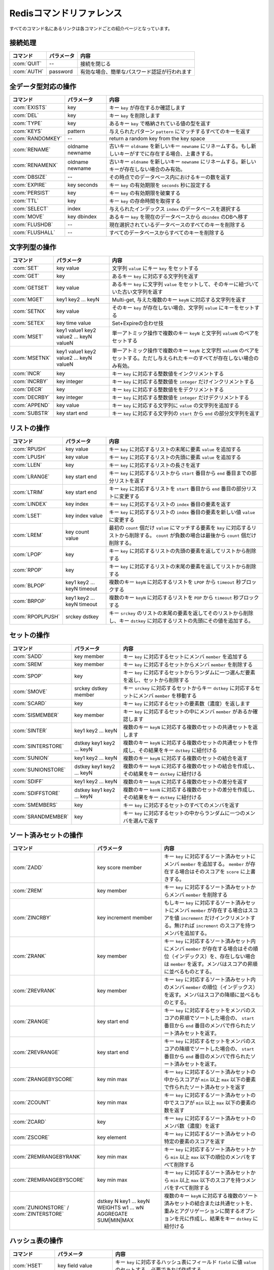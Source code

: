 .. -*- coding: utf-8 -*-;

.. Redis Command Reference¶

.. _redis_command_referenece:

=========================
Redisコマンドリファレンス
=========================

.. Every command name links to a specific wiki page describing the behavior of the command.

すべてのコマンド名にあるリンクは各コマンドごとの紹介ページとなっています。

.. Categorized Command List

.. カテゴリ別コマンドリスト
.. ========================

.. Connection handling

接続処理
========

.. list-table::
   :header-rows: 1

   * - **コマンド**
     - **パラメータ**
     - **内容**
   * - :com:`QUIT`
     - --
     - 接続を閉じる
   * - :com:`AUTH`
     - password
     - 有効な場合、簡単なパスワード認証が行われます

.. Commands operating on all value types

全データ型対応の操作
====================

.. list-table::
   :header-rows: 1

   * - **コマンド**
     - **パラメータ**
     - **内容**
   * - :com:`EXISTS`
     - key
     - キー ``key`` が存在するか確認します
   * - :com:`DEL`
     - key
     - キー ``key`` を削除します
   * - :com:`TYPE`
     - key
     - あるキー ``key`` で格納されている値の型を返す
   * - :com:`KEYS`
     - pattern
     - 与えられたパターン ``pattern`` にマッチするすべてのキーを返す
   * - :com:`RANDOMKEY`
     - --
     - return a random key from the key space
   * - :com:`RENAME`
     - oldname newname
     - 古いキー ``oldname`` を新しいキー ``newname`` にリネームする。もし新しいキーがすでに存在する場合、上書きする。
   * - :com:`RENAMENX`
     - oldname newname
     - 古いキー ``oldname`` を新しいキー ``newname`` にリネームする。新しいキーが存在しない場合のみ有効。
   * - :com:`DBSIZE`
     - --
     - その時点でのデータベース内におけるキーの数を返す
   * - :com:`EXPIRE`
     - key seconds
     - キー ``key`` の有効期限を ``seconds`` 秒に設定する
   * - :com:`PERSIST`
     - key
     - キー ``key`` の有効期限を破棄する
   * - :com:`TTL`
     - key
     - キー ``key`` の存命時間を取得する
   * - :com:`SELECT`
     - index
     - 与えられたインデックス ``index`` のデータベースを選択する
   * - :com:`MOVE`
     - key dbindex
     - あるキー ``key`` を現在のデータベースから ``dbindex`` のDBへ移す
   * - :com:`FLUSHDB`
     - --
     - 現在選択されているデータベースのすべてのキーを削除する
   * - :com:`FLUSHALL`
     - --
     - すべてのデータベースからすべてのキーを削除する

.. Commands operating on string values

文字列型の操作
==============

.. list-table::
   :header-rows: 1

   * - **コマンド**
     - **パラメータ**
     - **内容**
   * - :com:`SET`
     - key value
     - 文字列 ``value`` にキー ``key`` をセットする
   * - :com:`GET`
     - key
     - あるキー ``key`` に対応する文字列を返す
   * - :com:`GETSET`
     - key value
     - あるキー ``key`` に文字列 ``value`` をセットして、そのキーに紐づいていた古い文字列を返す
   * - :com:`MGET`
     - key1 key2 ... keyN
     - Multi-get, 与えた複数のキー ``keyN`` に対応する文字列を返す
   * - :com:`SETNX`
     - key value
     - そのキー ``key`` が存在しない場合、文字列 ``value`` にキーをセットする
   * - :com:`SETEX`
     - key time value
     - Set+Expireの合わせ技
   * - :com:`MSET`
     - key1 value1 key2 value2 ... keyN valueN
     - 単一アトミック操作で複数のキー ``keyN`` と文字列 ``valueN`` のペアをセットする
   * - :com:`MSETNX`
     - key1 value1 key2 value2 ... keyN valueN
     - 単一アトミック操作で複数のキー ``keyN`` と文字烈 ``valueN`` のペアをセットする。ただし与えられたキーのすべてが存在しない場合のみ有効。
   * - :com:`INCR`
     - key
     - キー ``key`` に対応する整数値をインクリメントする
   * - :com:`INCRBY`
     - key integer
     - キー ``key`` に対応する整数値を ``integer`` だけインクリメントする
   * - :com:`DECR`
     - key
     - キー ``key`` に対応する整数値ををデクリメントする
   * - :com:`DECRBY`
     - key integer
     - キー ``key`` に対応する整数値を ``integer`` だけデクリメントする
   * - :com:`APPEND`
     - key value
     - キー ``key`` に対応する文字列に ``value`` の文字列を追加する
   * - :com:`SUBSTR`
     - key start end
     - キー ``key`` に対応する文字列の ``start`` から ``end`` の部分文字列を返す
   
.. Commands operating on lists

リストの操作
============

.. list-table::
   :header-rows: 1

   * - **コマンド**
     - **パラメータ**
     - **内容**
   * - :com:`RPUSH`
     - key value
     - キー ``key`` に対応するリストの末尾に要素 ``value`` を追加する
   * - :com:`LPUSH`
     - key value
     - キー ``key`` に対応するリストの先頭に要素 ``value`` を追加する
   * - :com:`LLEN`
     - key
     - キー ``key`` に対応するリストの長さを返す
   * - :com:`LRANGE`
     - key start end
     - キー ``key`` に対応するリストから ``start`` 番目から ``end`` 番目までの部分リストを返す
   * - :com:`LTRIM`
     - key start end
     - キー ``key`` に対応するリストを ``start`` 番目から ``end`` 番目の部分リストに変更する
   * - :com:`LINDEX`
     - key index
     - キー ``key`` に対応するリストの ``index`` 番目の要素を返す
   * - :com:`LSET`
     - key index value
     - キー ``key`` に対応するリストの ``index`` 番目の要素を新しい値 ``value`` に変更する
   * - :com:`LREM`
     - key count value
     - 最初の ``count`` 個だけ ``value`` にマッチする要素を ``key`` に対応するリストから削除する。 ``count`` が負数の場合は最後から ``count`` 個だけ削除する。
   * - :com:`LPOP`
     - key
     - キー ``key`` に対応するリストの先頭の要素を返してリストから削除する
   * - :com:`RPOP`
     - key
     - キー ``key`` に対応するリストの末尾の要素を返してリストから削除する
   * - :com:`BLPOP`
     - key1 key2 ... keyN timeout
     - 複数のキー ``keyN`` に対応するリストを ``LPOP`` から ``timeout`` 秒ブロックする
   * - :com:`BRPOP`
     - key1 key2 ... keyN timeout
     - 複数のキー ``keyN`` に対応するリストを ``POP`` から ``timeout`` 秒ブロックする
   * - :com:`RPOPLPUSH`
     - srckey dstkey
     - キー ``srckey`` のリストの末尾の要素を返してそのリストから削除し、キー ``dstkey`` に対応するリストの先頭にその値を追加する。
   

.. Commands operating on sets

セットの操作
============

.. list-table::
   :header-rows: 1

   * - **コマンド**
     - **パラメータ**
     - **内容**
   * - :com:`SADD`
     - key member
     - キー ``key`` に対応するセットにメンバ ``member`` を追加する
   * - :com:`SREM`
     - key member
     - キー ``key`` に対応するセットからメンバ ``member`` を削除する
   * - :com:`SPOP`
     - key
     - キー ``key`` に対応するセットからランダムに一つ選んだ要素を返し、セットから削除する
   * - :com:`SMOVE`
     - srckey dstkey member
     - キー ``srckey`` に対応するセットからキー ``dstkey`` に対応するセットにメンバ ``member`` を移動する
   * - :com:`SCARD`
     - key
     - キー ``key`` に対応するセットの要素数（濃度）を返します
   * - :com:`SISMEMBER`
     - key member
     - キー ``key`` に対応するセットの中にメンバ ``member`` があるか確認します
   * - :com:`SINTER`
     - key1 key2 ... keyN
     - 複数のキー ``keyN`` に対応する複数のセットの共通セットを返します
   * - :com:`SINTERSTORE`
     - dstkey key1 key2 ... keyN
     - 複数のキー ``keyN`` に対応する複数のセットの共通セットを作成し、その結果をキー ``dstkey`` に紐付ける
   * - :com:`SUNION`
     - key1 key2 ... keyN
     - 複数のキー ``keyN`` に対応する複数のセットの結合を返す
   * - :com:`SUNIONSTORE`
     - dstkey key1 key2 ... keyN
     - 複数のキー ``keyN`` に対応する複数のセットの結合を作成し、その結果をキー ``dstkey`` に紐付ける
   * - :com:`SDIFF`
     - key1 key2 ... keyN
     - 複数のキー ``keyN`` に対応する複数のセットの差分を返す
   * - :com:`SDIFFSTORE`
     - dstkey key1 key2 ... keyN
     - 複数のキー ``kenN`` に対応する複数のセットの差分を作成し、その結果をキー ``dstkey`` に紐付ける
   * - :com:`SMEMBERS`
     - key
     - キー ``key`` に対応するセットのすべてのメンバを返す
   * - :com:`SRANDMEMBER`
     - key
     - キー ``key`` に対応するセットの中からランダムに一つのメンバを選んで返す
   

.. Commands operating on sorted zsets (sorted sets)

ソート済みセットの操作
======================

.. list-table::
   :header-rows: 1

   * - **コマンド**
     - **パラメータ**
     - **内容**
   * - :com:`ZADD`
     - key score member
     - キー ``key`` に対応するソート済みセットにメンバ ``member`` を追加する。 ``member`` が存在する場合はそのスコアを ``score`` に上書きする。
   * - :com:`ZREM`
     - key member
     - キー ``key`` に対応するソート済みセットからメンバ ``member`` を削除する
   * - :com:`ZINCRBY`
     - key increment member
     - もしキー ``key`` に対応するソート済みセットにメンバ ``member`` が存在する場合はスコアを値 ``increment`` だけインクリメントする。無ければ ``increment`` のスコアを持つメンバを追加する。
   * - :com:`ZRANK`
     - key member
     - キー ``key`` に対応するソート済みセット内にメンバ ``member`` が存在する場合はその順位（インデックス）を、存在しない場合は ``member`` を返す。メンバはスコアの昇順に並べるものとする。
   * - :com:`ZREVRANK`
     - key member
     - キー ``key`` に対応するソート済みセット内のメンバ ``member`` の順位（インデックス）を返す。メンバはスコアの降順に並べるものとする。
   * - :com:`ZRANGE`
     - key start end
     - キー ``key`` に対応するセットをメンバのスコアの昇順でソートした場合の、 ``start`` 番目から ``end`` 番目のメンバで作られたソート済みセットを返す。
   * - :com:`ZREVRANGE`
     - key start end
     - キー ``key`` に対応するセットをメンバのスコアの降順でソートした場合の、 ``start`` 番目から ``end`` 番目のメンバで作られたソート済みセットを返す。
   * - :com:`ZRANGEBYSCORE`
     - key min max
     - キー ``key`` に対応するソート済みセットの中からスコアが ``min`` 以上 ``max`` 以下の要素で作られたソート済みセットを返す
   * - :com:`ZCOUNT`
     - key min max
     - キー ``key`` に対応するソート済みセットの中でスコアが ``min`` 以上 ``max`` 以下の要素の数を返す
   * - :com:`ZCARD`
     - key
     - キー ``key`` に対応するソート済みセットのメンバ数（濃度）を返す
   * - :com:`ZSCORE`
     - key element
     - キー ``key`` に対応するソート済みセットの特定の要素のスコアを返す
   * - :com:`ZREMRANGEBYRANK`
     - key min max
     - キー ``key`` に対応するソート済みセットから ``min`` 以上 ``max`` 以下の順位のメンバをすべて削除する
   * - :com:`ZREMRANGEBYSCORE`
     - key min max
     - キー ``key`` に対応するソート済みセットから ``min`` 以上 ``max`` 以下のスコアを持つメンバをすべて削除する
   * - :com:`ZUNIONSTORE` / :com:`ZINTERSTORE`
     - dstkey N key1 ... keyN WEIGHTS w1 ... wN AGGREGATE SUM|MIN|MAX
     - 複数のキー ``keyN`` に対応する複数のソート済みセットの結合または共通セットを、重みとアグリゲーションに関するオプションを元に作成し、結果をキー ``dstkey`` に紐付ける
   

.. Commands operating on hashes

ハッシュ表の操作
================

.. list-table::
   :header-rows: 1

   * - **コマンド**
     - **パラメータ**
     - **内容**
   * - :com:`HSET`
     - key field value
     - キー ``key`` に対応するハッシュ表にフィールド ``field`` に値 ``value`` のセットする。必要であれば作成する。
   * - :com:`HGET`
     - key field
     - キー ``key`` に対応するハッシュ表でフィールド ``field`` に紐づいている値を取得する
   * - :com:`HMGET`
     - key field1 ... fieldN
     - キー ``key`` に対応するハッシュ表から複数のフィールド ``fieldN`` に紐づいている複数のハッシュ値を取得する
   * - :com:`HMSET`
     - key field1 value1 ... fieldN valueN
     - キー ``key`` に対応するハッシュ表に複数のフィールド ``fieldN`` と値 ``valueN`` のペアをセットする
   * - :com:`HINCRBY`
     - key field integer
     - キー ``key`` に対応するハッシュ表のフィールド ``field`` に対応する値を ``integer`` だけインクリメントする
   * - :com:`HEXISTS`
     - key field
     - キー ``key`` に対応するハッシュ表にフィールド ``field`` が存在するか確認する
   * - :com:`HDEL`
     - key field
     - キー ``key`` に対応するハッシュ表からフィールド ``field`` を削除する
   * - :com:`HLEN`
     - key
     - キー ``key`` に対応するハッシュ表の要素数を返す
   * - :com:`HKEYS`
     - key
     - キー ``key`` に対応するハッシュ表のすべてのフィールドを返す
   * - :com:`HVALS`
     - key
     - キー ``key`` に対応するハッシュ表のすべての値を返す
   * - :com:`HGETALL`
     - key
     - キー ``key`` に対応するハッシュ表のすべてのフィールドと値のペアを返す
   

.. Sorting

ソート
======

.. list-table::
   :header-rows: 1

   * - **コマンド**
     - **パラメータ**
     - **内容**
   * - :com:`SORT`
     - key BY pattern LIMIT start end GET pattern ASC|DESC ALPHA
     - セットまたはリストを与えられたパラメータに基づきソートする
   

.. Transactions

トランザクション
================

.. list-table::
   :header-rows: 1

   * - **コマンド**
     - **パラメータ**
     - **内容**
   * - :com:`MULTI`/:com:`EXEC`/:com:`DISCARD`/:com:`WATCH`/:com:`UNWATCH`
     - --
     - Redisアトミックトランザクション
   

.. Publish/Subscribe

パブリッシュ／サブスクライブ
============================

.. list-table::
   :header-rows: 1

   * - **コマンド**
     - **パラメータ**
     - **内容**
   * - :com:`SUBSCRIBE`/:com:`UNSUBSCRIBE`/:com:`PUBLISH`
     - --
     - Redisパブリッシュ／サブスクライブ メッセージング・パラダイムの実装
   
.. Persistence control commands

永続化処理コマンド
==================

.. list-table::
   :header-rows: 1

   * - **コマンド**
     - **パラメータ**
     - **内容**
   * - :com:`SAVE`
     - --
     - 同期的にデータベースをディスクに保存する
   * - :com:`BGSAVE`
     - --
     - 非同期的にデータベースをディスクに保存する
   * - :com:`LASTSAVE`
     - --
     - 最後にデータベースをディスク上に保存したUNIX時間を返す
   * - :com:`SHUTDOWN`
     - --
     - 同期的にデータベースをディスク上に保存し、サーバを落とす
   * - :com:`BGREWRITEAOF`
     - --
     - 追記専用ファイルが大きくなりすぎたときはバックグラウンドで再書き込みする
   

.. Remote server control commands

リモートサーバ制御コマンド
==========================

.. list-table::
   :header-rows: 1

   * - **コマンド**
     - **パラメータ**
     - **内容**
   * - :com:`INFO`
     - --
     - サーバ情報やサーバの統計情報を提供する
   * - :com:`MONITOR`
     - --
     - 受信したリクエストをリアルタイムですべてダンプする
   * - :com:`SLAVEOF`
     - --
     - レプリケーションの設定を変更する
   * - :com:`CONFIG`
     - --
     - 起動中にRedisサーバの設定を行う
